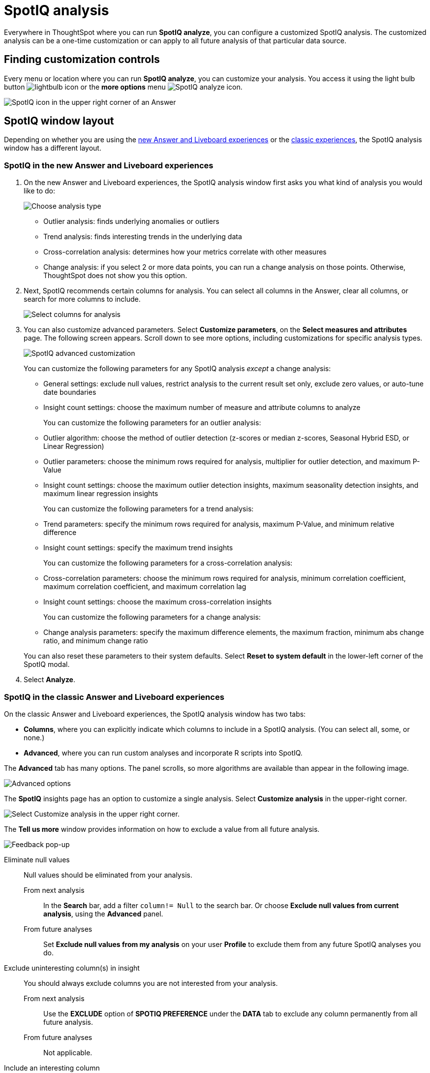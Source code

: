 = SpotIQ analysis
:last_updated: 11/18/2021
:linkattrs:
:experimental:
:page-layout: default-cloud
:page-aliases: /spotiq/customization.adoc
:description: Learn how to customize SpotIQ analysis.

Everywhere in ThoughtSpot where you can run *SpotIQ analyze*, you can configure a customized SpotIQ analysis.
The customized analysis can be a one-time customization or can apply to all future analysis of that particular data source.

== Finding customization controls

Every menu or location where you can run *SpotIQ analyze*, you can customize your analysis.
You access it using the light bulb button image:icon-lightbulb.png[lightbulb icon] or the *more options* menu image:icon-more-10px.png[SpotIQ analyze icon].

image::spotiq-menu-items.png[SpotIQ icon in the upper right corner of an Answer]

== SpotIQ window layout

Depending on whether you are using the <<new-answer-experience, new Answer and Liveboard experiences>> or the <<classic-experiences,classic experiences>>, the SpotIQ analysis window has a different layout.

[#new-answer-experience]
=== SpotIQ in the new Answer and Liveboard experiences

. On the new Answer and Liveboard experiences, the SpotIQ analysis window first asks you what kind of analysis you would like to do:
+
image::spotiq-analyze-choose.png[Choose analysis type]

 ** Outlier analysis: finds underlying anomalies or outliers
 ** Trend analysis: finds interesting trends in the underlying data
 ** Cross-correlation analysis: determines how your metrics correlate with other measures
 ** Change analysis: if you select 2 or more data points, you can run a change analysis on those points.
Otherwise, ThoughtSpot does not show you this option.

. Next, SpotIQ recommends certain columns for analysis.
You can select all columns in the Answer, clear all columns, or search for more columns to include.
+
image::spotiq-analyze-select-columns.png[Select columns for analysis]

. You can also customize advanced parameters.
Select *Customize parameters*, on the *Select measures and attributes* page.
The following screen appears.
Scroll down to see more options, including customizations for specific analysis types.
+
image::spotiq-analyze-customize-parameters.png[SpotIQ advanced customization]
+
You can customize the following parameters for any SpotIQ analysis _except_ a change analysis:

 ** General settings: exclude null values, restrict analysis to the current result set only, exclude zero values, or auto-tune date boundaries
 ** Insight count settings: choose the maximum number of measure and attribute columns to analyze

+
You can customize the following parameters for an outlier analysis:

 ** Outlier algorithm: choose the method of outlier detection (z-scores or median z-scores, Seasonal Hybrid ESD, or Linear Regression)
 ** Outlier parameters: choose the minimum rows required for analysis, multiplier for outlier detection, and maximum P-Value
 ** Insight count settings: choose the maximum outlier detection insights, maximum seasonality detection insights, and maximum linear regression insights

+
You can customize the following parameters for a trend analysis:

 ** Trend parameters: specify the minimum rows required for analysis, maximum P-Value, and minimum relative difference
 ** Insight count settings: specify the maximum trend insights

+
You can customize the following parameters for a cross-correlation analysis:

 ** Cross-correlation parameters: choose the minimum rows required for analysis, minimum correlation coefficient, maximum correlation coefficient, and maximum correlation lag
 ** Insight count settings: choose the maximum cross-correlation insights

+
You can customize the following parameters for a change analysis:

 ** Change analysis parameters: specify the maximum difference elements, the maximum fraction, minimum abs change ratio, and minimum change ratio

+
You can also reset these parameters to their system defaults.
Select *Reset to system default* in the lower-left corner of the SpotIQ modal.

. Select *Analyze*.

[#classic-experiences]
=== SpotIQ in the classic Answer and Liveboard experiences

On the classic Answer and Liveboard experiences, the SpotIQ analysis window has two tabs:

* *Columns*, where you can explicitly indicate which columns to include in a SpotIQ analysis.
(You can select all, some, or none.)
* *Advanced*, where you can run custom analyses and incorporate R scripts into SpotIQ.

The *Advanced* tab has many options.
The panel scrolls, so more algorithms are available than appear in the following image.

image::spotiq-customize-algorithms.png[Advanced options, such as outlier detection using Seasonal Hybrid ESD, K-means clustering, and so on.]

The *SpotIQ* insights page has an option to customize a single analysis. Select *Customize analysis* in the upper-right corner.

image::spotiq-customize-locations.png[Select Customize analysis in the upper right corner.]

The *Tell us more* window provides information on how to exclude a value from all future analysis.

image::spotiq-customize-improve-analysis.png[Feedback pop-up]

Eliminate null values::
Null values should be eliminated from your analysis.
From next analysis;; In the *Search* bar, add a filter `column!= Null` to the search bar. Or choose *Exclude null values from current analysis*, using the *Advanced* panel.
From future analyses;; Set *Exclude null values from my analysis* on your user *Profile* to exclude them from any future SpotIQ analyses you do.

Exclude uninteresting column(s) in insight::
You should always exclude columns you are not interested from your analysis.
From next analysis;; Use the *EXCLUDE* option of *SPOTIQ PREFERENCE* under the *DATA* tab to exclude any column permanently from all future analysis.
From future analyses;; Not applicable.

Include an interesting column::
You can always include columns that interest you in your analysis.
From next analysis;; Choose *Customize analysis* and select columns that you want to include.
From future analyses;; Ensure *Index Priority* is between 8-10 on the column under the *DATA* tab.

Remove known date outliers::
Your data may contain known outliers. +
For example, you are in the middle of a quarter and only want to analyze the previous quarter. Anything from the present quarter could contain an outlier.

From next analysis;; In the *Search* bar, add a filter date< last time period to the search bar.
From future analyses;; Not applicable.

Too few insights::
Your SpotIQ analysis may not provide you as many insights as you think it should.
From next analysis;; Choose *Customize analysis*, select the *Advanced tab*, and decrease the *Multiplier for Outlier Detection* to a value closer to zero.
From future analyses;; Not applicable.

'''
> **Related information**
>
> * xref:spotiq-best.adoc[Best practices]
> * xref:monitor.adoc[Monitor KPI]
> * xref:spotiq-change.adoc[SpotIQ change analysis]
> * xref:spotiq-preferences.adoc[SpotIQ preferences]
> * xref:spotiq-feedback.adoc[Insight feedback]
